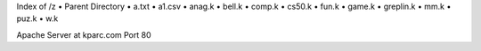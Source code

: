 Index of /z
• Parent Directory
• a.txt
• a1.csv
• anag.k
• bell.k
• comp.k
• cs50.k
• fun.k
• game.k
• greplin.k
• mm.k
• puz.k
• w.k

Apache Server at kparc.com Port 80